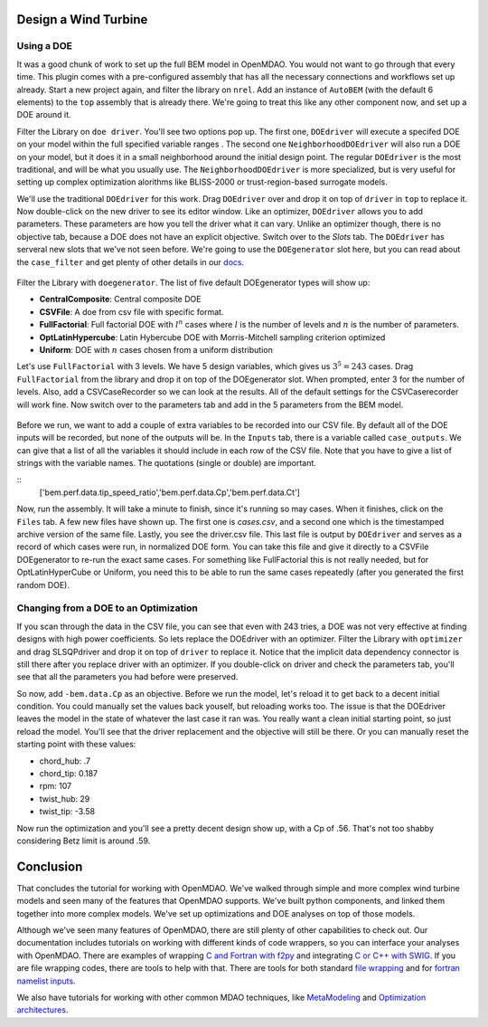 Design a Wind Turbine
=======================================


Using a DOE
------------------------------------

It was a good chunk of work to set up the full BEM model in OpenMDAO. You would not want to go through that every time.
This plugin comes with a pre-configured assembly that has all the necessary connections and workflows set up already. 
Start a new project again, and filter the library on ``nrel``. Add an instance of ``AutoBEM`` (with the default 6 elements)
to the ``top`` assembly that is already there. We're going to treat this like any other component now, and set up a DOE around it. 

Filter the Library on ``doe driver``. You'll see two options pop up. The first one, ``DOEdriver`` will execute a specifed DOE 
on your model within the full specified variable ranges . The second one ``NeighborhoodDOEdriver`` will also run a DOE on your model, 
but it does it in a small neighborhood around the initial design point. The regular ``DOEdriver`` is the most traditional, and
will be what you usually use. The ``NeighborhoodDOEdriver`` is more specialized, but is very useful for setting up complex 
optimization alorithms like BLISS-2000 or trust-region-based surrogate models. 

We'll use the traditional ``DOEdriver`` for this work. Drag ``DOEdriver`` over and drop it on top of ``driver`` in ``top`` to replace it. 
Now double-click on the new driver to see its editor window. Like an optimizer, ``DOEdriver`` allows you to add parameters. 
These parameters are how you tell the driver what it can vary. Unlike an optimizer though, there is no objective tab, because a DOE does not 
have an explicit objective. Switch over to the *Slots* tab. The ``DOEdriver`` has serveral new slots that we've not seen before. 
We're going to use the ``DOEgenerator`` slot here, but you can read about the ``case_filter`` and get plenty of other 
details in our `docs <http://openmdao.org/docs/optimization/doe.html>`_.  

.. figure:: doe_slots.png
    :align: center

Filter the Library with ``doegenerator``. The list of five default DOEgenerator types will show up: 

* **CentralComposite**: Central composite DOE
* **CSVFile**: A doe from csv file with specific format.
* **FullFactorial**: Full factorial DOE with :math:`l^n` cases where :math:`l` is the number of levels and :math:`n` is the number of parameters. 
* **OptLatinHypercube**: Latin Hybercube DOE with Morris-Mitchell sampling criterion optimized
* **Uniform**: DOE with :math:`n` cases chosen from a uniform distribution 

Let's use ``FullFactorial`` with 3 levels. We have 5 design variables, which gives us :math:`3^5=243` cases. Drag ``FullFactorial`` from the library 
and drop it on top of the DOEgenerator slot. When prompted, enter 3 for the number of levels. Also, add a CSVCaseRecorder so we can look at the results. 
All of the default settings for the CSVCaserecorder will work fine. Now switch over to the parameters tab and add in the 5 parameters from the 
BEM model. 

.. figure:: doe_params.png
    :align: center

Before we run, we want to add a couple of extra variables to be recorded into our CSV file. By default all of the DOE inputs will be recorded, but
none of the outputs will be. In the ``Inputs`` tab, there is a variable called ``case_outputs``. We can give that a list of all the variables 
it should include in each row of the CSV file. Note that you have to give a list of strings with the variable names. The quotations (single or double)
are important.

:: 
    ['bem.perf.data.tip_speed_ratio','bem.perf.data.Cp','bem.perf.data.Ct']

Now, run the assembly. It will take a minute to finish, since it's running so may cases. When it finishes, click on the ``Files`` tab. 
A few new files have shown up. The first one is *cases.csv*, and a second one which is the timestamped archive version of the same file. 
Lastly, you see the driver.csv file. This last file is output by ``DOEdriver`` and serves as a record of which cases were run, in normalized 
DOE form. You can take this file and give it directly to a CSVFile DOEgenerator to re-run the exact same cases. For something like FullFactorial 
this is not really needed, but for OptLatinHyperCube or Uniform, you need this to be able to run the same cases repeatedly (after you generated the
first random DOE). 


Changing from a DOE to an Optimization
--------------------------------------------

If you scan through the data in the CSV file, you can see that even with 243 tries, a DOE was not very effective at finding 
designs with high power coefficients. So lets replace the DOEdriver with an optimizer. Filter the Library with ``optimizer`` and
drag SLSQPdriver and drop it on top of ``driver`` to replace it. Notice that the implicit data dependency connector is still there 
after you replace driver with an optimizer. If you double-click on driver and check the parameters tab, you'll see that all the
parameters you had before were preserved. 

So now, add ``-bem.data.Cp`` as an objective. Before we run the model, let's reload it to get back to a decent initial condition. You could manually set the values back youself, but reloading works too. The issue is that the DOEdriver leaves the model in the state of whatever the last case it ran was. You really 
want a clean initial starting point, so just reload the model. You'll see that the driver replacement and the objective will still be there. Or you can 
manually reset the starting point with these values: 

* chord_hub: .7
* chord_tip: 0.187
* rpm: 107 
* twist_hub: 29
* twist_tip: -3.58

Now run the optimization and you'll see a pretty decent design show up, with a Cp of .56. That's not too shabby considering Betz limit is around .59.


Conclusion
==========================

That concludes the tutorial for working with OpenMDAO. We've walked through simple and more complex wind turbine models and seen many of the features that 
OpenMDAO supports. We've built python components, and linked them together into more complex models. We've set up optimizations and DOE analyses on top of those models. 

Although we've seen many features of OpenMDAO, there are still plenty of other capabilities to check out. Our documentation includes tutorials on 
working with different kinds of code wrappers, so you can interface your analyses with OpenMDAO. There are examples of wrapping `C and Fortran with f2py <http://openmdao.org/docs/plugin-guide/extension_plugin.html#creating-an-extension-with-f2py>`_ and integrating `C or C++ with SWIG <http://openmdao.org/docs/plugin-guide/extension_plugin.html#creating-an-extension-with-swig>`_. If you are file wrapping codes, there are tools to help with that. There are 
tools for both standard `file wrapping <http://openmdao.org/docs/plugin-guide/filewrapper_plugin.html>`_ and for `fortran namelist inputs <http://openmdao.org/docs/plugin-guide/filewrapper_plugin.html#generating-the-input-file-fortran-namelists>`_. 

We also have tutorials for working with other common MDAO techniques, like `MetaModeling <http://openmdao.org/docs/surrogate/index.html>`_ and `Optimization architectures <http://openmdao.org/docs/mdao/index.html>`_. 



